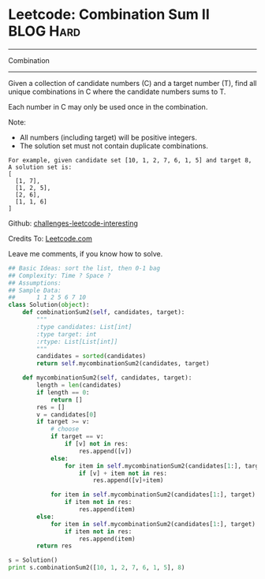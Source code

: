 * Leetcode: Combination Sum II                                    :BLOG:Hard:
#+STARTUP: showeverything
#+OPTIONS: toc:nil \n:t ^:nil creator:nil d:nil
:PROPERTIES:
:type:     #combination
:END:
---------------------------------------------------------------------
Combination
---------------------------------------------------------------------
Given a collection of candidate numbers (C) and a target number (T), find all unique combinations in C where the candidate numbers sums to T.

Each number in C may only be used once in the combination.

Note:
- All numbers (including target) will be positive integers.
- The solution set must not contain duplicate combinations.

#+BEGIN_EXAMPLE
For example, given candidate set [10, 1, 2, 7, 6, 1, 5] and target 8, 
A solution set is: 
[
  [1, 7],
  [1, 2, 5],
  [2, 6],
  [1, 1, 6]
]
#+END_EXAMPLE

Github: [[url-external:https://github.com/DennyZhang/challenges-leetcode-interesting/tree/master/combination-sum-ii][challenges-leetcode-interesting]]

Credits To: [[url-external:https://leetcode.com/problems/combination-sum-ii/description/][Leetcode.com]]

Leave me comments, if you know how to solve.

#+BEGIN_SRC python
## Basic Ideas: sort the list, then 0-1 bag
## Complexity: Time ? Space ?
## Assumptions:
## Sample Data:
##      1 1 2 5 6 7 10
class Solution(object):
    def combinationSum2(self, candidates, target):
        """
        :type candidates: List[int]
        :type target: int
        :rtype: List[List[int]]
        """
        candidates = sorted(candidates)
        return self.mycombinationSum2(candidates, target)

    def mycombinationSum2(self, candidates, target):
        length = len(candidates)
        if length == 0:
            return []
        res = []
        v = candidates[0]
        if target >= v:
            # choose
            if target == v:
                if [v] not in res:
                    res.append([v])
            else:
                for item in self.mycombinationSum2(candidates[1:], target - v):
                    if [v] + item not in res:
                        res.append([v]+item)
                        
            for item in self.mycombinationSum2(candidates[1:], target):
                if item not in res:
                    res.append(item)
        else:
            for item in self.mycombinationSum2(candidates[1:], target):
                if item not in res:
                    res.append(item)
        return res

s = Solution()
print s.combinationSum2([10, 1, 2, 7, 6, 1, 5], 8)
#+END_SRC
